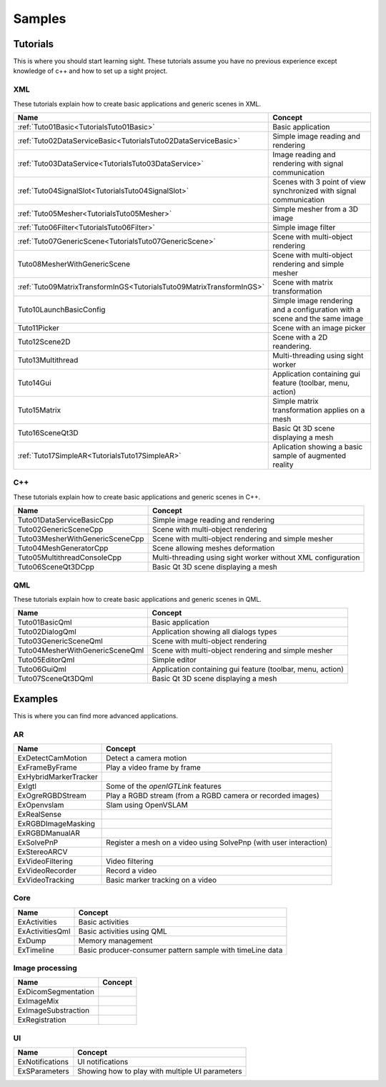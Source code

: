 *******
Samples
*******

=========
Tutorials
=========

This is where you should start learning sight. These tutorials assume you have no previous experience except knowledge
of c++ and how to set up a sight project.

---
XML
---

These tutorials explain how to create basic applications and generic scenes in XML.

======================================================================  ===============================================
 Name                                                                   Concept
======================================================================  ===============================================
:ref:`Tuto01Basic<TutorialsTuto01Basic>`                                Basic application
:ref:`Tuto02DataServiceBasic<TutorialsTuto02DataServiceBasic>`          Simple image reading and rendering
:ref:`Tuto03DataService<TutorialsTuto03DataService>`                    Image reading and rendering with signal communication
:ref:`Tuto04SignalSlot<TutorialsTuto04SignalSlot>`                      Scenes with 3 point of view synchronized with signal communication
:ref:`Tuto05Mesher<TutorialsTuto05Mesher>`                              Simple mesher from a 3D image
:ref:`Tuto06Filter<TutorialsTuto06Filter>`                              Simple image filter
:ref:`Tuto07GenericScene<TutorialsTuto07GenericScene>`                  Scene with multi-object rendering
Tuto08MesherWithGenericScene                                            Scene with multi-object rendering and simple mesher
:ref:`Tuto09MatrixTransformInGS<TutorialsTuto09MatrixTransformInGS>`    Scene with matrix transformation
Tuto10LaunchBasicConfig                                                 Simple image rendering and a configuration with a scene and the same image
Tuto11Picker                                                            Scene with an image picker
Tuto12Scene2D                                                           Scene with a 2D reandering.
Tuto13Multithread                                                       Multi-threading using sight worker
Tuto14Gui                                                               Application containing gui feature (toolbar, menu, action)
Tuto15Matrix                                                            Simple matrix transformation applies on a mesh
Tuto16SceneQt3D                                                         Basic Qt 3D scene displaying a mesh
:ref:`Tuto17SimpleAR<TutorialsTuto17SimpleAR>`                          Aplication showing a basic sample of augmented reality
======================================================================  ===============================================

---
C++
---

These tutorials explain how to create basic applications and generic scenes in C++.

======================================  ================================================================
 Name                                   Concept
======================================  ================================================================
Tuto01DataServiceBasicCpp               Simple image reading and rendering
Tuto02GenericSceneCpp                   Scene with multi-object rendering
Tuto03MesherWithGenericSceneCpp         Scene with multi-object rendering and simple mesher
Tuto04MeshGeneratorCpp                  Scene allowing meshes deformation
Tuto05MultithreadConsoleCpp             Multi-threading using sight worker without XML configuration
Tuto06SceneQt3DCpp                      Basic Qt 3D scene displaying a mesh
======================================  ================================================================

---
QML
---

These tutorials explain how to create basic applications and generic scenes in QML.

======================================  ================================================================
 Name                                   Concept
======================================  ================================================================
Tuto01BasicQml                          Basic application
Tuto02DialogQml                         Application showing all dialogs types
Tuto03GenericSceneQml                   Scene with multi-object rendering
Tuto04MesherWithGenericSceneQml         Scene with multi-object rendering and simple mesher
Tuto05EditorQml                         Simple editor
Tuto06GuiQml                            Application containing gui feature (toolbar, menu, action)
Tuto07SceneQt3DQml                      Basic Qt 3D scene displaying a mesh
======================================  ================================================================


========
Examples
========

This is where you can find more advanced applications.

---
AR
---

======================================  ================================================================
 Name                                   Concept
======================================  ================================================================
ExDetectCamMotion                       Detect a camera motion
ExFrameByFrame                          Play a video frame by frame
ExHybridMarkerTracker
ExIgtl                                  Some of the *openIGTLink* features
ExOgreRGBDStream                        Play a RGBD stream (from a RGBD camera or recorded images)
ExOpenvslam                             Slam using OpenVSLAM
ExRealSense
ExRGBDImageMasking
ExRGBDManualAR
ExSolvePnP                              Register a mesh on a video using SolvePnp (with user interaction)
ExStereoARCV
ExVideoFiltering                        Video filtering
ExVideoRecorder                         Record a video
ExVideoTracking                         Basic marker tracking on a video
======================================  ================================================================

----
Core
----

======================================  ================================================================
 Name                                    Concept
======================================  ================================================================
ExActivities                            Basic activities
ExActivitiesQml                         Basic activities using QML
ExDump                                  Memory management
ExTimeline                              Basic producer-consumer pattern sample with timeLine data
======================================  ================================================================

----------------
Image processing
----------------

======================================  ================================================================
 Name                                   Concept
======================================  ================================================================
ExDicomSegmentation
ExImageMix
ExImageSubstraction
ExRegistration
======================================  ================================================================

---
UI
---

======================================  ================================================================
 Name                                   Concept
======================================  ================================================================
ExNotifications                         UI notifications
ExSParameters                           Showing how to play with multiple UI parameters
======================================  ================================================================
